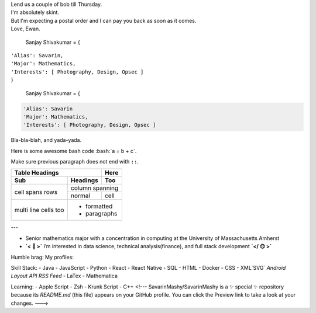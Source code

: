 
| Lend us a couple of bob till Thursday.
| I'm absolutely skint.
| But I'm expecting a postal order and I can pay you back
  as soon as it comes.
| Love, Ewan.

  Sanjay Shivakumar = { 
|   ``'Alias': Savarin,``  
|   ``'Major': Mathematics,``  
|   ``'Interests': [ Photography, Design, Opsec ]``
|   }


  Sanjay Shivakumar = { 
  
.. code:: python

 'Alias': Savarin
 'Major': Mathematics,
 'Interests': [ Photography, Design, Opsec ]
  
  

.. container:: twocol

   .. container:: leftside

      .. figure:: Assets/walk.gif

   .. container:: rightside

      Bla-bla-blah, and yada-yada.
  
.. role:: bash(code)
   :language: bash
Here is some awesome bash code :bash:`a = b + c`.

Make sure previous paragraph does not end with ``::``.


+-------+----------+------------------+--------------------------+
|.. image:: Assets/walk.gif           |
|Hello.                               |
+-------+----------+------------------+
| Sub   | Headings | Too              |
+=======+==========+==================+
| cell  | column spanning             |
+ spans +----------+------------------+
| rows  | normal   | cell             |
+-------+----------+------------------+
| multi | .. image:: Assets/planet.gif|
| line  | * formatted                 |
| cells | * paragraphs                |
| too   |                             |
+-------+-----------------------------+


+-------+----------+------------------+
| Table Headings   | Here             |
+-------+----------+------------------+
| Sub   | Headings | Too              |
+=======+==========+==================+
| cell  | column spanning             |
+ spans +----------+------------------+
| rows  | normal   | cell             |
+-------+----------+------------------+
| multi | .. image:: Assets/planet.gif|
| line  | * formatted                 |
| cells | * paragraphs                |
| too   |                             |
+-------+-----------------------------+


---

- Senior mathematics major with a concentration in computing at the University of Massachusetts Amherst
- **`< 🙂 >`** I’m interested in data science, technical analysis(finance), and full stack development **`</ 🙃 >`**

Humble brag:
My profiles:

Skill Stack:
- Java
- JavaScript
- Python
- React
- React Native
- SQL
- HTML
- Docker
- CSS
- XML`SVG` `Android Layout` `API` `RSS Feed`
- LaTex
- Mathematica

Learning:
- Apple Script
- Zsh
- Krunk Script
- C++
<!---
SavarinMashy/SavarinMashy is a ✨ special ✨ repository because its `README.md` (this file) appears on your GitHub profile.
You can click the Preview link to take a look at your changes.
--->
